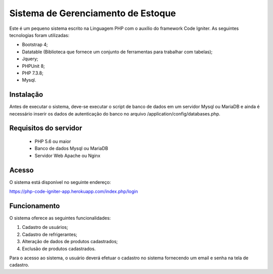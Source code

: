 ###################
Sistema de Gerenciamento de Estoque
###################

Este é um pequeno sistema escrito na Linguagem PHP com o auxílio do framework Code Igniter.
As seguintes tecnologias foram utilizadas:

- Bootstrap 4;
- Datatable (Biblioteca que fornece um conjunto de ferramentas para trabalhar com tabelas);
- Jquery;
- PHPUnit 8;
- PHP 7.3.8;
- Mysql.

*******************
Instalação
*******************
Antes de executar o sistema, deve-se executar o script de banco de dados em um servidor Mysql ou MariaDB e ainda é necessário inserir os dados de autenticação do banco no arquivo /application/config/databases.php.

*******************
Requisitos do servidor
*******************

 - PHP 5.6 ou maior
 - Banco de dados Mysql ou MariaDB
 - Servidor Web Apache ou Nginx

*******************
Acesso
*******************
O sistema está disponível no seguinte endereço:

https://php-code-igniter-app.herokuapp.com/index.php/login

*******************
Funcionamento
*******************

O sistema oferece as seguintes funcionalidades:

1) Cadastro de usuários;
2) Cadastro de refrigerantes;
3) Alteração de dados de produtos cadastrados;
4) Exclusão de produtos cadastrados.

Para o acesso ao sistema, o usuário deverá efetuar o cadastro no sistema fornecendo um email e senha na tela de cadastro.
